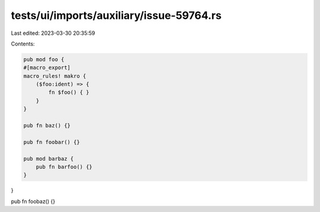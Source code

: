 tests/ui/imports/auxiliary/issue-59764.rs
=========================================

Last edited: 2023-03-30 20:35:59

Contents:

.. code-block:: rs

    pub mod foo {
    #[macro_export]
    macro_rules! makro {
        ($foo:ident) => {
            fn $foo() { }
        }
    }

    pub fn baz() {}

    pub fn foobar() {}

    pub mod barbaz {
        pub fn barfoo() {}
    }
}

pub fn foobaz() {}


